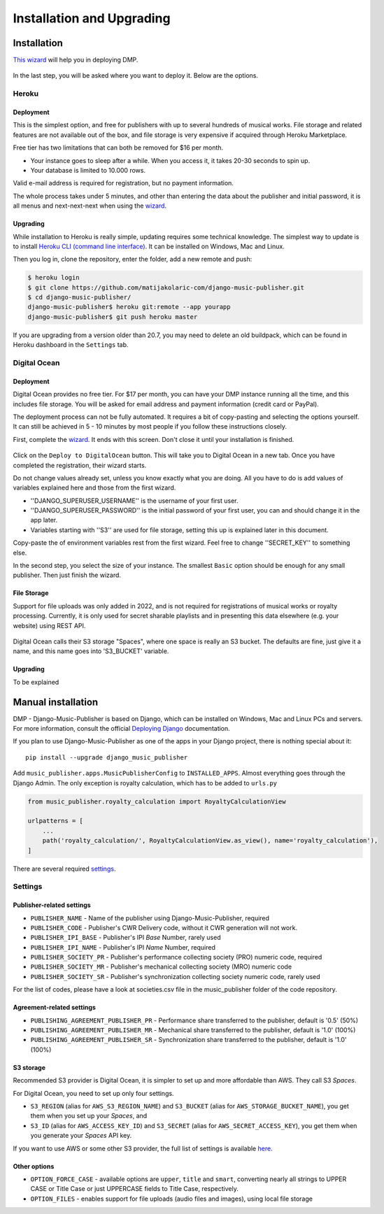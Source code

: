 Installation and Upgrading
****************************************

Installation
++++++++++++++++++++++++++++++++++++++++++++++++++++

`This wizard <https://dmp.matijakolaric.com/install/>`_ will help you in deploying
DMP.

.. figure:: /images/pre_wizard.png
   :width: 100%

In the last step, you will be asked where you want to deploy it. Below are the options.

Heroku
======================================================

Deployment
--------------------

This is the simplest option, and free for publishers with up to several hundreds 
of musical works. File storage and related features are not available out of the box,
and file storage is very expensive if acquired through Heroku Marketplace.

Free tier has two limitations that can both be removed for $16 per month.

* Your instance goes to sleep after a while. When you access it, it takes 20-30 seconds
  to spin up.
* Your database is limited to 10.000 rows.

Valid e-mail address is required for registration, but no payment information.

The whole process takes under 5 minutes, and other than entering the data
about the publisher and initial password, it is all menus and next-next-next when using the
`wizard <https://dmp.matijakolaric.com/install/>`_.

Upgrading
-------------------

While installation to Heroku is really simple, updating requires some technical knowledge. The simplest way to update is to install `Heroku CLI (command line interface) <https://devcenter.heroku.com/articles/heroku-cli>`_. It can be installed on Windows, Mac and Linux.

Then you log in, clone the repository, enter the folder, add a new remote and push:

.. code-block:: bash

   $ heroku login
   $ git clone https://github.com/matijakolaric-com/django-music-publisher.git
   $ cd django-music-publisher/
   django-music-publisher$ heroku git:remote --app yourapp 
   django-music-publisher$ git push heroku master
   
If you are upgrading from a version older than 20.7, you may need to delete an old buildpack, which can be found in Heroku dashboard in the ``Settings`` tab.

Digital Ocean
======================================================

Deployment
--------------------------------------

Digital Ocean provides no free tier. For $17 per month, you can have your DMP 
instance running all the time, and this includes file storage. You will be
asked for email address and payment information (credit card or PayPal).

The deployment process can not be fully automated. It requires a bit of copy-pasting and selecting the options
yourself. It can still be achieved in 5 - 10 minutes by most people if you follow these instructions closely.

First, complete the `wizard <https://dmp.matijakolaric.com/install/>`_. It ends with this screen.
Don't close it until your installation is finished.

.. figure:: /images/installation_do_1.png
   :width: 100%

Click on the ``Deploy to DigitalOcean`` button. This will take you to Digital Ocean
in a new tab. Once you have completed the registration, their wizard starts.

Do not change values already set, unless you know exactly what you are doing.
All you have to do is add values of variables explained here and those from the 
first wizard.

* ''DJANGO_SUPERUSER_USERNAME'' is the username of your first user.
* ''DJANGO_SUPERUSER_PASSWORD'' is the initial password of your first user, you can and should change it in the app later.
* Variables starting with ''S3'' are used for file storage, setting this up is explained later in this document.

Copy-paste the of environment variables rest from the first wizard. Feel free to change ''SECRET_KEY'' to something else.

In the second step, you select the size of your instance. The smallest ``Basic`` option should be enough for any small
publisher. Then just finish the wizard.

File Storage
----------------------

Support for file uploads was only added in 2022, and is not required for registrations
of musical works or royalty processing. Currently, it is only used for secret sharable playlists
and in presenting this data elsewhere (e.g. your website) using REST API.

.. figure:: /images/installation_do_f1.png
   :width: 100%

Digital Ocean calls their S3 storage "Spaces", where one space is really an S3 bucket.
The defaults are fine, just give it a name, and this name goes into 'S3_BUCKET' variable.



Upgrading
----------------------

To be explained


Manual installation
++++++++++++++++++++++++++++++++++++++++++++++++++++++

DMP - Django-Music-Publisher is based on Django, which can be installed on Windows,
Mac and Linux PCs and servers. For more information, consult the official
`Deploying Django <https://docs.djangoproject.com/en/3.0/howto/deployment/>`_ documentation.

If you plan to use Django-Music-Publisher as one of the apps in your 
Django project, there is nothing special about it::

    pip install --upgrade django_music_publisher

Add ``music_publisher.apps.MusicPublisherConfig`` to ``INSTALLED_APPS``. Almost everything goes
through the Django Admin. The only exception is royalty calculation, which has to be added to
``urls.py``

.. code:: python

    from music_publisher.royalty_calculation import RoyaltyCalculationView

    urlpatterns = [
        ...
        path('royalty_calculation/', RoyaltyCalculationView.as_view(), name='royalty_calculation'),
    ]

There are several required `settings`_.

.. _settings:

Settings
===================================

Publisher-related settings
-----------------------------------

* ``PUBLISHER_NAME`` - Name of the publisher using Django-Music-Publisher, required
* ``PUBLISHER_CODE`` - Publisher's CWR Delivery code, without it CWR generation will not work.
* ``PUBLISHER_IPI_BASE`` - Publisher's IPI *Base* Number, rarely used
* ``PUBLISHER_IPI_NAME`` - Publisher's IPI *Name* Number, required
* ``PUBLISHER_SOCIETY_PR`` - Publisher's performance collecting society (PRO) numeric code, required
* ``PUBLISHER_SOCIETY_MR`` - Publisher's mechanical collecting society (MRO) numeric code
* ``PUBLISHER_SOCIETY_SR`` - Publisher's synchronization collecting society numeric code, rarely used

For the list of codes, please have a look at societies.csv file in the music_publisher
folder of the code repository.

Agreement-related settings
-----------------------------------

* ``PUBLISHING_AGREEMENT_PUBLISHER_PR`` - Performance share transferred to the publisher, default is '0.5' (50%)
* ``PUBLISHING_AGREEMENT_PUBLISHER_MR`` - Mechanical share transferred to the publisher, default is '1.0' (100%)
* ``PUBLISHING_AGREEMENT_PUBLISHER_SR`` - Synchronization share transferred to the publisher, default is '1.0' (100%)

S3 storage
------------------------------------

Recommended S3 provider is Digital Ocean, it is simpler to set up and more affordable 
than AWS. They call S3 *Spaces*. 

For Digital Ocean, you need to set up only four settings.

* ``S3_REGION`` (alias for ``AWS_S3_REGION_NAME``) and ``S3_BUCKET`` 
  (alias for ``AWS_STORAGE_BUCKET_NAME``), you get them when you set up your *Spaces*,
  and

* ``S3_ID`` (alias for ``AWS_ACCESS_KEY_ID``) and
  ``S3_SECRET`` (alias for ``AWS_SECRET_ACCESS_KEY``), you get them when you generate 
  your *Spaces* API key.

If you want to use AWS or some other S3 provider, the full list of settings is 
available 
`here <https://django-storages.readthedocs.io/en/latest/backends/amazon-S3.html>`_.


Other options
------------------------------------

* ``OPTION_FORCE_CASE`` - available options are ``upper``, ``title`` and ``smart``, 
  converting nearly all strings to UPPER CASE or Title Case or just UPPERCASE fields 
  to Title Case, respectively.

* ``OPTION_FILES`` - enables support for file uploads (audio files and images), using 
  local file storage
